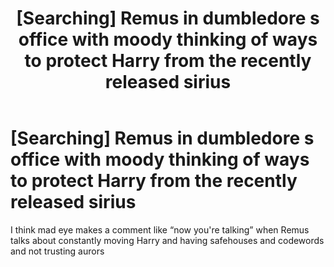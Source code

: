 #+TITLE: [Searching] Remus in dumbledore s office with moody thinking of ways to protect Harry from the recently released sirius

* [Searching] Remus in dumbledore s office with moody thinking of ways to protect Harry from the recently released sirius
:PROPERTIES:
:Author: ChampionOfChaos
:Score: 9
:DateUnix: 1531944081.0
:DateShort: 2018-Jul-19
:END:
I think mad eye makes a comment like “now you're talking” when Remus talks about constantly moving Harry and having safehouses and codewords and not trusting aurors

